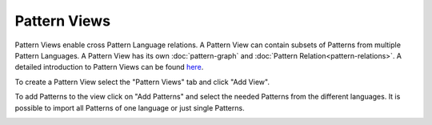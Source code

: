 .. _pattern-views:

=============
Pattern Views
=============

Pattern Views enable cross Pattern Language relations. A Pattern View can contain subsets of Patterns from multiple Pattern Languages.
A Pattern View has its own :doc:`pattern-graph` and :doc:`Pattern Relation<pattern-relations>`.
A detailed introduction to Pattern Views can be found here_.

To create a Pattern View select the "Pattern Views" tab and click "Add View".

To add Patterns to the view click on "Add Patterns" and select the needed Patterns from the different languages. It is possible to import all Patterns of one language or just single Patterns.


.. image:: ../images/AddPatternsToView.png
.. _here: https://link.springer.com/chapter/10.1007/978-3-030-64846-6_6

